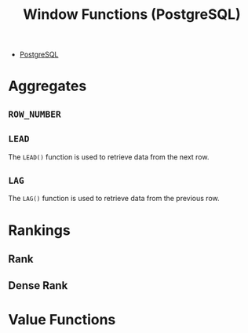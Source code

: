 :PROPERTIES:
:ID:       860f97f8-e41d-480b-881b-203773406990
:END:
#+title: Window Functions (PostgreSQL)
#+filetags: :postgresql:

- [[id:1949c98e-e1c0-474b-b383-c76aa418d583][PostgreSQL]]

* Aggregates

** ~ROW_NUMBER~

** ~LEAD~
The ~LEAD()~ function is used to retrieve data from the next row.

** ~LAG~
The ~LAG()~ function is used to retrieve data from the previous row.


* Rankings

** Rank

** Dense Rank

* Value Functions
